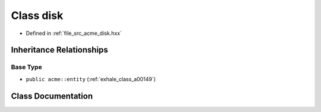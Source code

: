 .. _exhale_class_a00145:

Class disk
==========

- Defined in :ref:`file_src_acme_disk.hxx`


Inheritance Relationships
-------------------------

Base Type
*********

- ``public acme::entity`` (:ref:`exhale_class_a00149`)


Class Documentation
-------------------


.. doxygenclass:: acme::disk
   :project: doc_cpp
   :members:
   :protected-members:
   :undoc-members:
